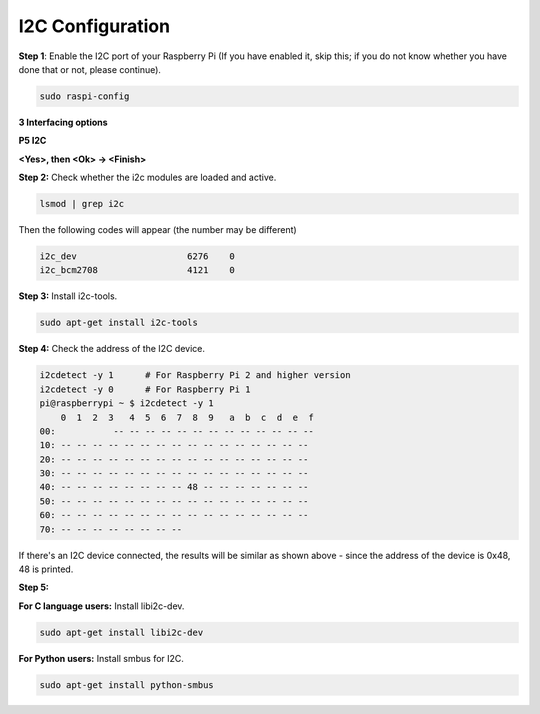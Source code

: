 I2C Configuration
-----------------------

**Step 1**: Enable the I2C port of your Raspberry Pi (If you have
enabled it, skip this; if you do not know whether you have done that or
not, please continue).

.. code-block:: 

    sudo raspi-config

**3 Interfacing options**

.. image:: media/image282.png
   :width: 6.69792in
   :height: 3.02083in

**P5 I2C**

.. image:: media/image283.png


**<Yes>, then <Ok> -> <Finish>**

.. image:: media/image284.png
   :width: 5.05208in
   :height: 3.375in
   :align: center

**Step 2:** Check whether the i2c modules are loaded and active.

.. code-block:: 

    lsmod | grep i2c

Then the following codes will appear (the number may be different)

.. code-block:: 

    i2c_dev                     6276    0
    i2c_bcm2708                 4121    0

**Step 3:** Install i2c-tools.

.. code-block:: 

    sudo apt-get install i2c-tools

**Step 4:** Check the address of the I2C device.

.. code-block:: 

    i2cdetect -y 1      # For Raspberry Pi 2 and higher version
    i2cdetect -y 0      # For Raspberry Pi 1
    pi@raspberrypi ~ $ i2cdetect -y 1
        0  1  2  3   4  5  6  7  8  9   a  b  c  d  e  f
    00:           -- -- -- -- -- -- -- -- -- -- -- -- --
    10: -- -- -- -- -- -- -- -- -- -- -- -- -- -- -- --
    20: -- -- -- -- -- -- -- -- -- -- -- -- -- -- -- --
    30: -- -- -- -- -- -- -- -- -- -- -- -- -- -- -- --
    40: -- -- -- -- -- -- -- -- 48 -- -- -- -- -- -- --
    50: -- -- -- -- -- -- -- -- -- -- -- -- -- -- -- --
    60: -- -- -- -- -- -- -- -- -- -- -- -- -- -- -- --
    70: -- -- -- -- -- -- -- --

If there's an I2C device connected, the results will be similar as shown
above - since the address of the device is 0x48, 48 is printed.

**Step 5:**

**For C language users:** Install libi2c-dev.

.. code-block:: 

    sudo apt-get install libi2c-dev 

**For Python users:** Install smbus for I2C.

.. code-block:: 

    sudo apt-get install python-smbus